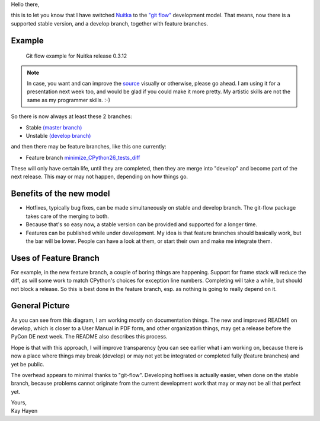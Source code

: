 Hello there,

this is to let you know that I have switched `Nuitka
</pages/overview.html>`_ to the `"git flow"
<https://github.com/nvie/gitflow>`_ development model. That means, now
there is a supported stable version, and a develop branch, together with
feature branches.

#########
 Example
#########

.. figure:: images/Nuitka-git-flow.png
   :target: images/Nuitka-git-flow.png
   :width: 60%
   :alt: Git flow example for Nuitka release 0.3.12

   Git flow example for Nuitka release 0.3.12

.. Note::

   In case, you want and can improve the `source
   <images/Nuitka-git-flow.odg>`_ visually or otherwise, please go
   ahead. I am using it for a presentation next week too, and would be
   glad if you could make it more pretty. My artistic skills are not the
   same as my programmer skills. :-)

So there is now always at least these 2 branches:

-  Stable `(master branch)
   <http://nuitka.net/gitweb/?p=Nuitka.git;a=shortlog;h=refs/heads/master>`_

-  Unstable `(develop branch)
   <http://nuitka.net/gitweb/?p=Nuitka.git;a=shortlog;h=refs/heads/develop>`_

and then there may be feature branches, like this one currently:

-  Feature branch `minimize_CPython26_tests_diff
   <http://nuitka.net/gitweb/?p=Nuitka.git;a=shortlog;h=refs/heads/feature/minimize_CPython26_tests_diff>`_

These will only have certain life, until they are completed, then they
are merge into "develop" and become part of the next release. This may
or may not happen, depending on how things go.

###########################
 Benefits of the new model
###########################

-  Hotfixes, typically bug fixes, can be made simultaneously on stable
   and develop branch. The git-flow package takes care of the merging to
   both.

-  Because that's so easy now, a stable version can be provided and
   supported for a longer time.

-  Features can be published while under development. My idea is that
   feature branches should basically work, but the bar will be lower.
   People can have a look at them, or start their own and make me
   integrate them.

########################
 Uses of Feature Branch
########################

For example, in the new feature branch, a couple of boring things are
happening. Support for frame stack will reduce the diff, as will some
work to match CPython's choices for exception line numbers. Completing
will take a while, but should not block a release. So this is best done
in the feature branch, esp. as nothing is going to really depend on it.

#################
 General Picture
#################

As you can see from this diagram, I am working mostly on documentation
things. The new and improved README on develop, which is closer to a
User Manual in PDF form, and other organization things, may get a
release before the PyCon DE next week. The README also describes this
process.

Hope is that with this approach, I will improve transparency (you can
see earlier what i am working on, because there is now a place where
things may break (develop) or may not yet be integrated or completed
fully (feature branches) and yet be public.

The overhead appears to minimal thanks to "git-flow". Developing
hotfixes is actually easier, when done on the stable branch, because
problems cannot originate from the current development work that may or
may not be all that perfect yet.

|  Yours,
|  Kay Hayen
